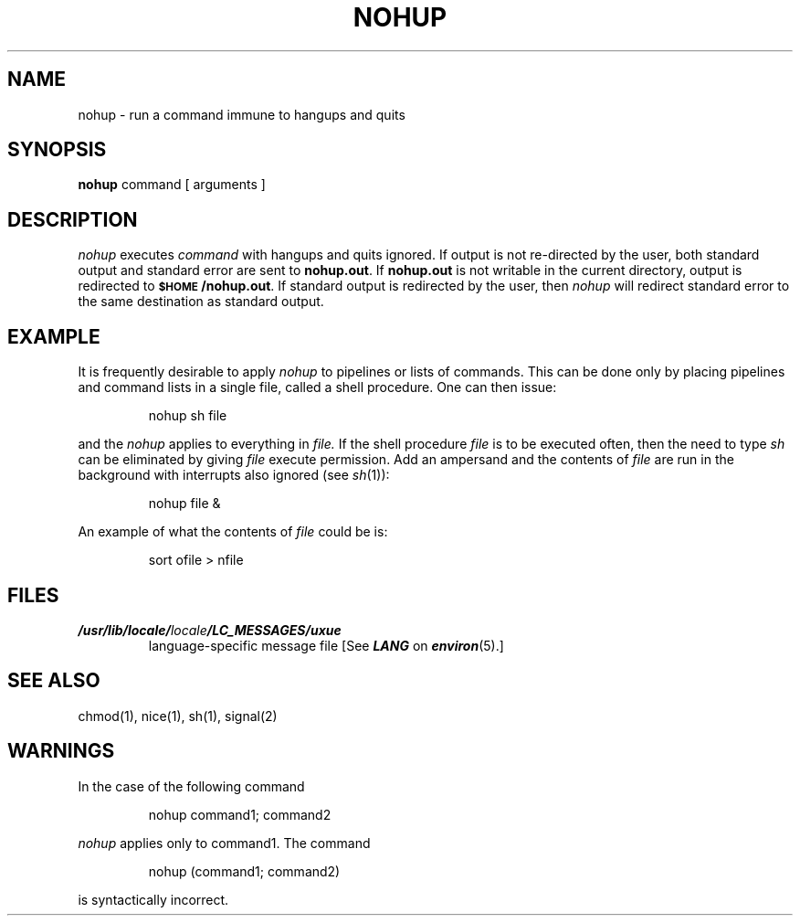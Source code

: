 '\"macro stdmacro
.if n .pH g1.nohup @(#)nohup	30.3 of 3/22/86
.nr X
.if \nX=0 .ds x} NOHUP 1 "User Environment Utilities" "\&"
.if \nX=1 .ds x} NOHUP 1 "User Environment Utilities"
.if \nX=2 .ds x} NOHUP 1 "" "\&"
.if \nX=3 .ds x} NOHUP "" "" "\&"
.TH \*(x}
.tr ~
.SH NAME
nohup \- run a command immune to hangups and quits
.SH SYNOPSIS
.B nohup
command [ arguments ]
.SH DESCRIPTION
.I nohup\^
executes
.I command\^
with hangups
and quits ignored.
If output is not re-directed by the user,
both standard output and standard error are sent to
.BR nohup.out .
If
.B nohup.out
is not writable in the current directory,
output is redirected to
.BR \s-1$HOME\s+1/nohup.out .
If standard output is redirected by the user, then
.I nohup
will redirect standard error to the same destination
as standard output.
.SH EXAMPLE
It is frequently desirable to apply 
.IR nohup
to pipelines or lists of commands.
This can be done only by placing pipelines and command lists in a 
single file, called a shell procedure.
One can then issue:
.sp
.RS
nohup sh file
.RE
.sp
and the 
.IR nohup
applies to everything in 
.IR file.
If the shell procedure
.I file 
is to be executed often, 
then the need to type  
.IR sh
can be eliminated by giving
.IR file 
execute permission.
Add an ampersand and the contents of
.I file
are run in the background with interrupts also ignored (see 
.IR sh (1)):
.sp
.RS
nohup file &
.RE
.sp
An example of what the contents of 
.IR file
could be is:
.sp
.RS
sort ofile > nfile
.RE
.SH FILES
.TP
\f4/usr/lib/locale/\f2locale\f4/LC_MESSAGES/uxue\f1
language-specific message file [See \f4LANG\fP on \f4environ\f1(5).]
.SH SEE ALSO
chmod(1), nice(1), sh(1),
signal(2)
.SH WARNINGS
In the case of the following command
.sp
.RS
nohup command1; command2
.RE
.sp
\f2nohup\f1
applies only to
command1.
The command
.sp
.RS
nohup (command1; command2)
.RE
.sp
is syntactically incorrect.
'\"   The following passage is not applicable to the 3B2.
'\"Be careful of where standard error is redirected.
'\"The following command may put error messages on tape,
'\"making it unreadable:
'\".sp
'\"		nohup cpio -o <list >/dev/rmt/1m&
'\".br
'\"while
'\".br
'\"		nohup cpio -o <list >/dev/rmt/1m 2>errors&
'\".sp
'\"puts the error messages into file
'\".IR errors .
'\"	@(#)nohup.1	6.4 of 4/2/84
.Ee
'\".so /pubs/tools/origin.att
